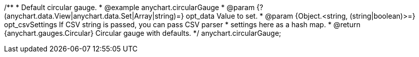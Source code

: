 /**
 * Default circular gauge.
 * @example anychart.circularGauge
 * @param {?(anychart.data.View|anychart.data.Set|Array|string)=} opt_data Value to set.
 * @param {Object.<string, (string|boolean)>=} opt_csvSettings If CSV string is passed, you can pass CSV parser
 * settings here as a hash map.
 * @return {anychart.gauges.Circular} Circular gauge with defaults.
 */
anychart.circularGauge;

